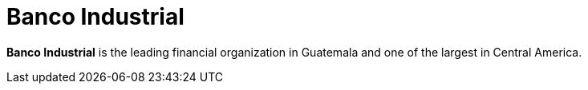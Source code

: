 :clientlogo: logo-banco-industrial
:alt: Logo Banco Industrial
:client: yes
:filter: banking

= Banco Industrial

*Banco Industrial* is the leading financial organization in Guatemala and one of
the largest in Central America.
